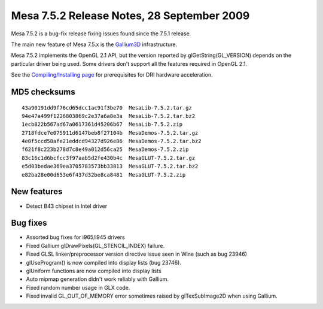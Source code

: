 Mesa 7.5.2 Release Notes, 28 September 2009
===========================================

Mesa 7.5.2 is a bug-fix release fixing issues found since the 7.5.1
release.

The main new feature of Mesa 7.5.x is the
`Gallium3D <https://www.freedesktop.org/wiki/Software/gallium>`__
infrastructure.

Mesa 7.5.2 implements the OpenGL 2.1 API, but the version reported by
glGetString(GL_VERSION) depends on the particular driver being used.
Some drivers don't support all the features required in OpenGL 2.1.

See the `Compiling/Installing page <../install.html>`__ for
prerequisites for DRI hardware acceleration.

MD5 checksums
-------------

::

   43a90191dd9f76cd65dcc1ac91f3be70  MesaLib-7.5.2.tar.gz
   94e47a499f1226803869c2e37a6a8e3a  MesaLib-7.5.2.tar.bz2
   1ecb822b567ad67a0617361d45206b67  MesaLib-7.5.2.zip
   2718fdce7e075911d6147beb8f27104b  MesaDemos-7.5.2.tar.gz
   4e0f5ccd58afe21eddcd94327d926e86  MesaDemos-7.5.2.tar.bz2
   f621f8c223b278d7c8e49a012d56ca25  MesaDemos-7.5.2.zip
   83c16c1d6bcfcc3f97aab5d2fe430b4c  MesaGLUT-7.5.2.tar.gz
   e5d03bedae369ea3705783573bb33813  MesaGLUT-7.5.2.tar.bz2
   e82ba28e00d653e6f437d32be8ca8481  MesaGLUT-7.5.2.zip

New features
------------

-  Detect B43 chipset in Intel driver

Bug fixes
---------

-  Assorted bug fixes for i965/i945 drivers
-  Fixed Gallium glDrawPixels(GL_STENCIL_INDEX) failure.
-  Fixed GLSL linker/preprocessor version directive issue seen in Wine
   (such as bug 23946)
-  glUseProgram() is now compiled into display lists (bug 23746).
-  glUniform functions are now compiled into display lists
-  Auto mipmap generation didn't work reliably with Gallium.
-  Fixed random number usage in GLX code.
-  Fixed invalid GL_OUT_OF_MEMORY error sometimes raised by
   glTexSubImage2D when using Gallium.
